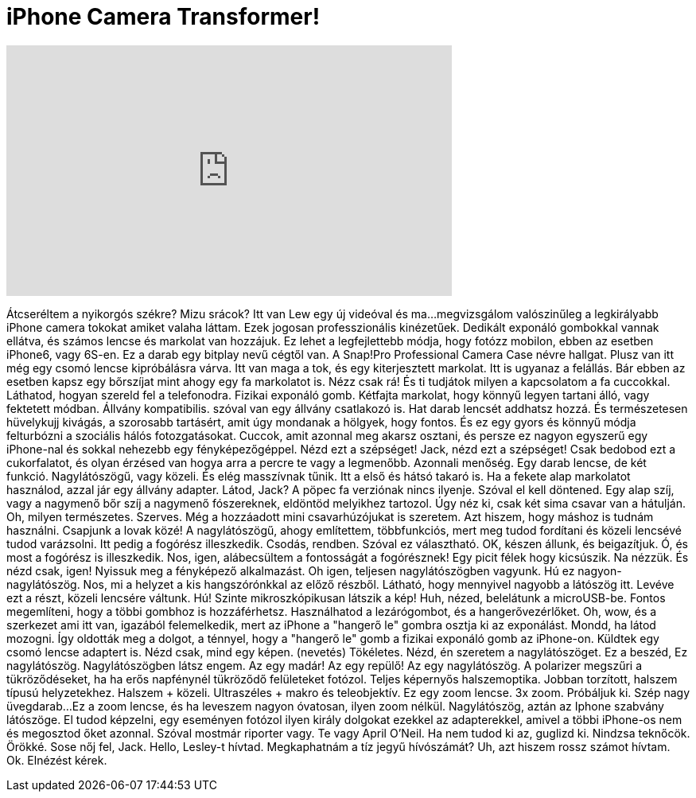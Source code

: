 = iPhone Camera Transformer!
:published_at: 2016-03-03
:hp-alt-title: iPhone Camera Transformer!
:hp-image: https://i.ytimg.com/vi/6SJQM1AbP0w/maxresdefault.jpg


++++
<iframe width="560" height="315" src="https://www.youtube.com/embed/6SJQM1AbP0w?rel=0" frameborder="0" allow="autoplay; encrypted-media" allowfullscreen></iframe>
++++

Átcseréltem a nyikorgós székre?
Mizu srácok? Itt van Lew egy új videóval és ma...
megvizsgálom valószinűleg a legkirályabb iPhone camera tokokat
amiket valaha láttam.
Ezek jogosan professzionális kinézetűek.
Dedikált exponáló gombokkal vannak ellátva, és számos
lencse és markolat van hozzájuk.
Ez lehet a legfejlettebb módja, hogy fotózz
mobilon, ebben az esetben iPhone6, vagy 6S-en.
Ez a darab egy bitplay nevű cégtől van.
A Snap!Pro Professional Camera Case névre hallgat.
Plusz van itt még egy csomó lencse kipróbálásra várva.
Itt van maga a tok, és egy kiterjesztett markolat.
Itt is ugyanaz a felállás.
Bár ebben az esetben kapsz egy bőrszíjat
mint ahogy egy fa markolatot is.
Nézz csak rá!
És ti tudjátok milyen a kapcsolatom a fa cuccokkal.
Láthatod, hogyan szereld fel a telefonodra.
Fizikai exponáló gomb.
Kétfajta markolat, hogy könnyű legyen tartani álló,
vagy fektetett módban.
Állvány kompatibilis. szóval van egy állvány csatlakozó is.
Hat darab lencsét addhatsz hozzá.
És természetesen hüvelykujj kivágás,
a szorosabb tartásért, amit úgy mondanak a hölgyek, hogy fontos.
És ez egy gyors és könnyű módja felturbózni
a szociális hálós fotozgatásokat.
Cuccok, amit azonnal meg akarsz osztani,
és persze ez nagyon egyszerű egy iPhone-nal
és sokkal nehezebb egy fényképezőgéppel.
Nézd ezt a szépséget!
Jack, nézd ezt a szépséget!
Csak bedobod ezt a cukorfalatot, és olyan érzésed van
hogya arra a percre te vagy a legmenőbb.
Azonnali menőség.
Egy darab lencse, de két funkció.
Nagylátószögű, vagy közeli.
És elég masszívnak tűnik.
Itt a első és hátsó takaró is.
Ha a fekete alap markolatot használod, azzal jár
egy állvány adapter.
Látod, Jack?
A pöpec fa verziónak nincs ilyenje.
Szóval el kell döntened.
Egy alap szíj, vagy a nagymenő bőr szíj
a nagymenő fószereknek, eldöntöd melyikhez tartozol.
Úgy néz ki, csak két sima csavar
van a hátulján.
Oh, milyen természetes. Szerves.
Még a hozzáadott mini csavarhúzójukat is szeretem.
Azt hiszem, hogy máshoz is tudnám használni.
Csapjunk a lovak közé!
A nagylátószögű, ahogy említettem, többfunkciós, mert
meg tudod fordítani
és közeli lencsévé tudod varázsolni.
Itt pedig a fogórész illeszkedik.
Csodás, rendben.
Szóval ez választható.
OK, készen állunk, és beigazítjuk.
Ó, és most a fogórész is illeszkedik.
Nos, igen, alábecsültem a fontosságát
a fogórésznek!
Egy picit félek hogy kicsúszik.
Na nézzük.
És nézd csak, igen!
Nyissuk meg a fényképező alkalmazást.
Oh igen, teljesen nagylátószögben vagyunk.
Hú ez nagyon-nagylátószög.
Nos, mi a helyzet a kis hangszórónkkal az előző részből.
Látható, hogy mennyivel nagyobb a látószög itt.
Levéve ezt a részt, közeli lencsére váltunk.
Hú! Szinte mikroszkópikusan látszik a kép!
Huh, nézed, belelátunk a microUSB-be.
Fontos megemlíteni,
hogy a többi gombhoz is hozzáférhetsz.
Használhatod a lezárógombot,
és a hangerővezérlőket.
Oh, wow, és a szerkezet ami itt van,
igazából felemelkedik, mert
az iPhone a &quot;hangerő le&quot; gombra osztja ki az exponálást.
Mondd, ha látod mozogni.
Így oldották meg a dolgot, a ténnyel, hogy a
&quot;hangerő le&quot; gomb a fizikai exponáló gomb
az iPhone-on.
Küldtek egy csomó lencse adaptert is.
Nézd csak, mind egy képen.
(nevetés)
Tökéletes.
Nézd, én szeretem a nagylátószöget.
Ez a beszéd, Ez nagylátószög.
Nagylátószögben látsz engem.
Az egy madár! Az egy repülő! Az egy nagylátószög.
A polarizer megszűri a tükröződéseket, ha
ha erős napfénynél tükröződő felületeket fotózol.
Teljes képernyős halszemoptika.
Jobban torzított, halszem típusú helyzetekhez.
Halszem + közeli.
Ultraszéles + makro és teleobjektív.
Ez egy zoom lencse.
3x zoom.
Próbáljuk ki.
Szép nagy üvegdarab...
Ez a zoom lencse, és ha leveszem
nagyon óvatosan, ilyen zoom nélkül.
Nagylátószög, aztán az Iphone szabvány látószöge.
El tudod képzelni, egy eseményen
fotózol ilyen király dolgokat
ezekkel az adapterekkel, amivel a többi iPhone-os nem
és megosztod őket azonnal.
Szóval mostmár riporter vagy.
Te vagy April O'Neil.
Ha nem tudod ki az, guglizd ki.
Nindzsa teknőcök. Örökké.
Sose nőj fel, Jack.
Hello, Lesley-t hívtad.
Megkaphatnám a tíz jegyű hívószámát?
Uh, azt hiszem rossz számot hívtam.
Ok.
Elnézést kérek.